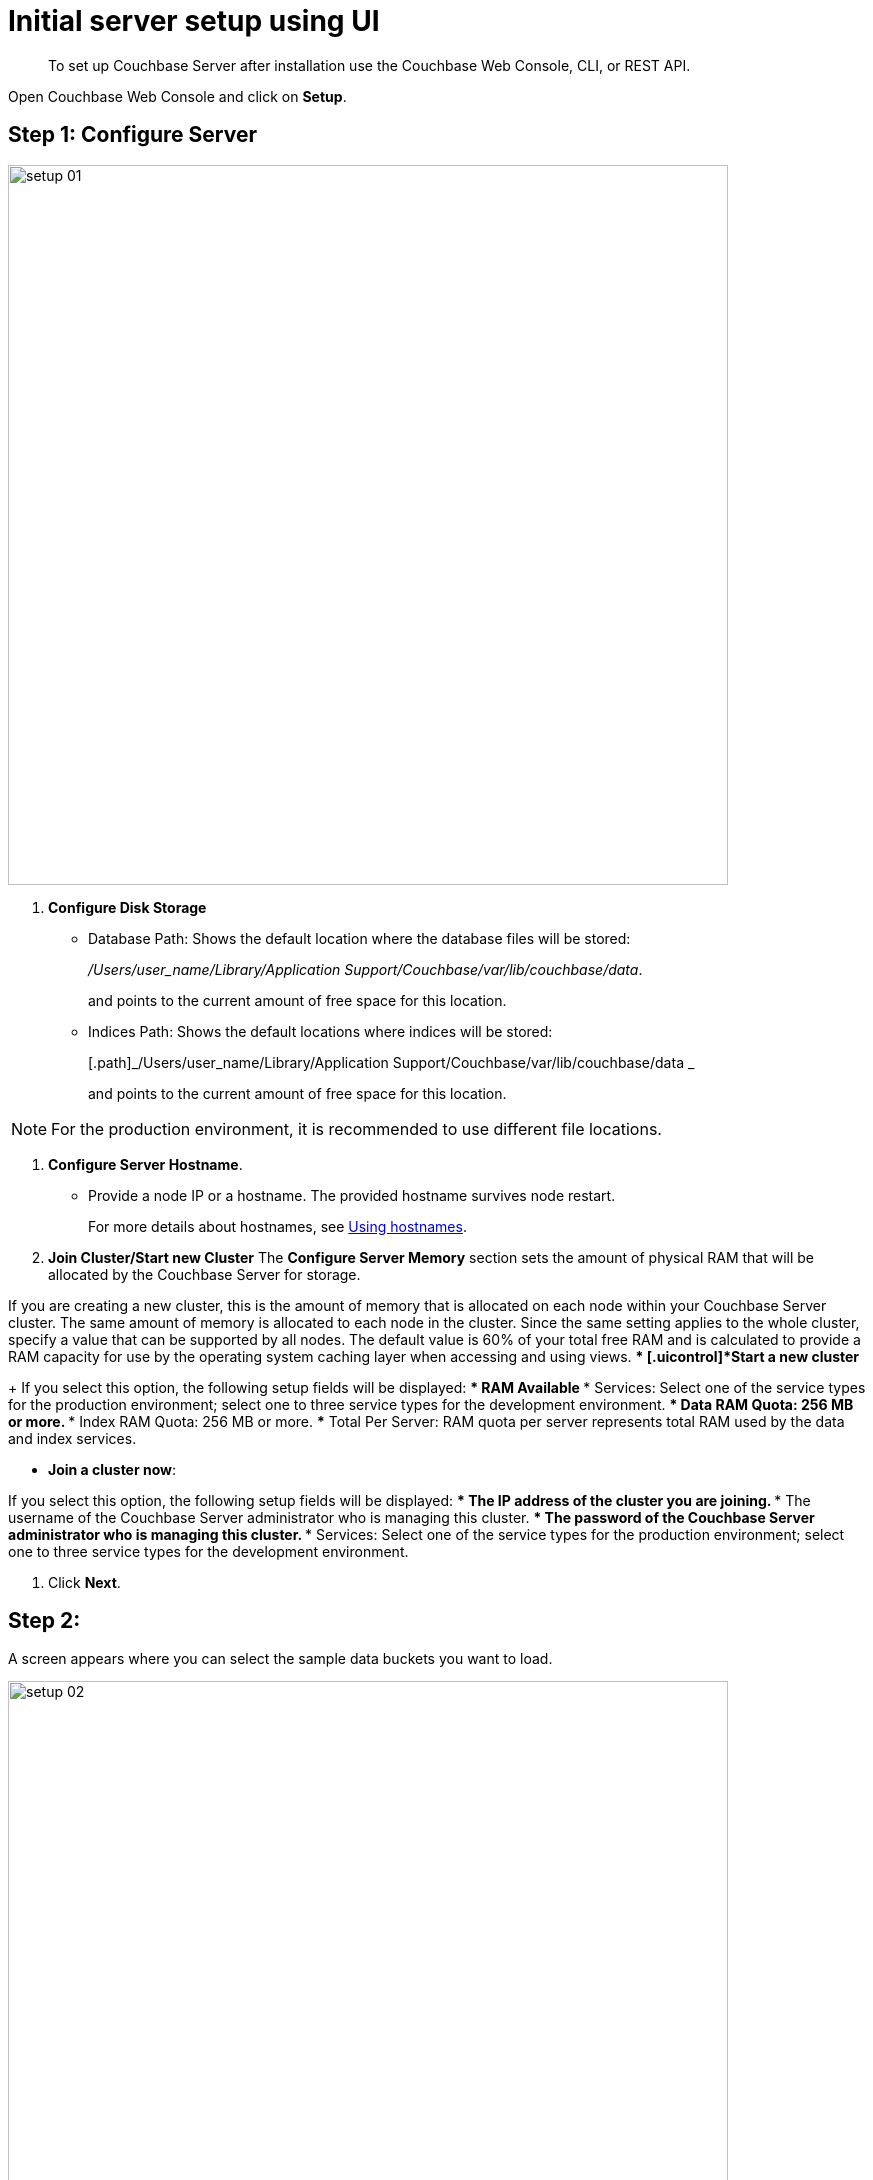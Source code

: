[#topic12527]
= Initial server setup using UI

[abstract]
To set up Couchbase Server after installation use the Couchbase Web Console, CLI, or REST API.

Open Couchbase Web Console and click on [.uicontrol]*Setup*.

== Step 1: Configure Server

[#image_b5p_fsc_3w]
image::setup-01.png[,720,align=left]

. [.uicontrol]*Configure Disk Storage*
 ** Database Path: Shows the default location where the database files will be stored:
+
[.path]_/Users/user_name/Library/Application Support/Couchbase/var/lib/couchbase/data_.
+
and points to the current amount of free space for this location.

 ** Indices Path: Shows the default locations where indices will be stored:
+
[.path]_/Users/user_name/Library/Application Support/Couchbase/var/lib/couchbase/data _
+
and points to the current amount of free space for this location.

NOTE: For the production environment, it is recommended to use different file locations.

. [.uicontrol]*Configure Server Hostname*.
 ** Provide a node IP or a hostname.
The provided hostname survives node restart.
+
For more details about hostnames, see xref:hostnames.adoc#topic_ggq_hfy_p4[Using hostnames].
. [.uicontrol]*Join Cluster/Start new Cluster* The [.uicontrol]*Configure Server Memory* section sets the amount of physical RAM that will be allocated by the Couchbase Server for storage.

If you are creating a new cluster, this is the amount of memory that is allocated on each node within your Couchbase Server cluster.
The same amount of memory is allocated to each node in the cluster.
Since the same setting applies to the whole cluster, specify a value that can be supported by all nodes.
The default value is 60% of your total free RAM and is calculated to provide a RAM capacity for use by the operating system caching layer when accessing and using views.
 ** [.uicontrol]*Start a new cluster*
+
If you select this option, the following setup fields will be displayed:
  *** RAM Available
  *** Services: Select one of the service types for the production environment; select one to three service types for the development environment.
  *** Data RAM Quota: 256 MB or more.
  *** Index RAM Quota: 256 MB or more.
  *** Total Per Server: RAM quota per server represents total RAM used by the data and index services.

 ** [.uicontrol]*Join a cluster now*:

If you select this option, the following setup fields will be displayed:
  *** The IP address of the cluster you are joining.
  *** The username of the Couchbase Server administrator who is managing this cluster.
  *** The password of the Couchbase Server administrator who is managing this cluster.
  *** Services: Select one of the service types for the production environment; select one to three service types for the development environment.

. Click [.uicontrol]*Next*.

== Step 2:

A screen appears where you can select the sample data buckets you want to load.

[#image_tz2_jsc_3w]
image::setup-02.png[,720,align=left]

. Click the names of sample buckets to load to the Couchbase Server.
These data sets demonstrate Couchbase Server's features and help you understand and develop views.
If you decide to install sample data, the installer creates one Couchbase bucket for each set of sample data you choose.
. Click [.uicontrol]*Next*.

== Step 3: Create default bucket

[#image_yjn_lsc_3w]
image::setup-03.png[,720,align=left]

For the default bucket, you can configure the following:

Bucket Settings:: Bucket Name: The name of the Default bucket is pre-set.
+
Bucket Type: Couchbase (preset) or Memcached

Memory Size:: Per Node RAM Quota
+
Total bucket size
+
Cache Metadata: Value Ejection (preset) or Full Ejection

Replicas:: Enable (preset): select the number of replica backup copies.
+
View index replicas

Disk I/O Optimization:: Set the bucket disk I/O priority: Low (the default) or High.

Flush:: Enable

* Click [.uicontrol]*Next*.

== Step 4: Notifications

[#image_f1s_nsc_3w]
image::setup-04.png[,720,align=left]

Update Notifications::
Select [.uicontrol]*Update Notifications*.
The Couchbase Web Console communicates with Couchbase Server nodes and confirms the version numbers of each node.
+
As long as you have Internet access this information will be sent anonymously to Couchbase corporate, which uses this information only to provide you with updates and information to help improve Couchbase Server and related products.
When you provide an email address, it is added to the Couchbase community mailing list for news and update information about Couchbase Server and related products.
You can unsubscribe from the mailing list at any time using the `Unsubscribe` link provided in each newsletter.

Product Registration:: Register your product with your information.

== Step 5: Configure server

image:setup-05.png[,720,align=left] To secure the server, you must create an administrative account and then use these credentials to join other servers and form a cluster.

. Provide the administrative credentials: username and password
. Click [.uicontrol]*Next*.

== Couchbase Server is now running and ready to use.

. The starting screen for the new Couchbase Server will appear.
+
[#image_rhb_3sy_dt]
image::setup-06.png[,720,align=left]
+
Check the installation for example, whether you have properly installed the travel-sample application under [.uicontrol]*Data buckets*.
+
[#image_xpf_ksy_dt]
image::setup-07.png[,720,align=left]
